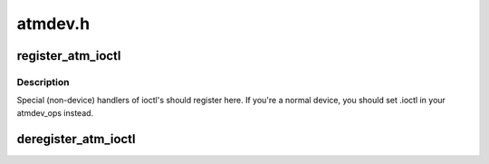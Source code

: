 .. -*- coding: utf-8; mode: rst -*-

========
atmdev.h
========


.. _`register_atm_ioctl`:

register_atm_ioctl
==================

.. c:function:: void register_atm_ioctl (struct atm_ioctl *)

    register handler for ioctl operations

    :param struct atm_ioctl \*:

        *undescribed*



.. _`register_atm_ioctl.description`:

Description
-----------


Special (non-device) handlers of ioctl's should
register here. If you're a normal device, you should
set .ioctl in your atmdev_ops instead.



.. _`deregister_atm_ioctl`:

deregister_atm_ioctl
====================

.. c:function:: void deregister_atm_ioctl (struct atm_ioctl *)

    remove the ioctl handler

    :param struct atm_ioctl \*:

        *undescribed*

